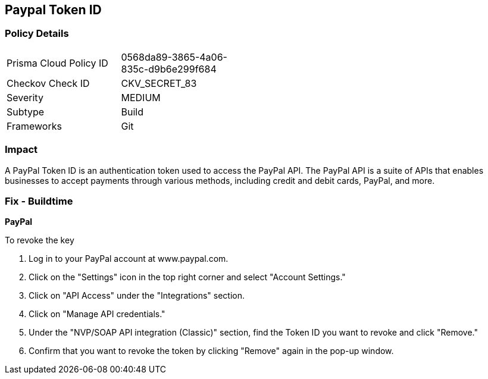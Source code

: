 == Paypal Token ID


=== Policy Details 

[width=45%]
[cols="1,1"]
|===
|Prisma Cloud Policy ID
|0568da89-3865-4a06-835c-d9b6e299f684

|Checkov Check ID
|CKV_SECRET_83

|Severity
|MEDIUM

|Subtype
|Build

|Frameworks
|Git

|===



=== Impact
A PayPal Token ID is an authentication token used to access the PayPal API. The PayPal API is a suite of APIs that enables businesses to accept payments through various methods, including credit and debit cards, PayPal, and more.

=== Fix - Buildtime


*PayPal*


To revoke the key

. Log in to your PayPal account at www.paypal.com.
. Click on the "Settings" icon in the top right corner and select "Account Settings."
. Click on "API Access" under the "Integrations" section.
. Click on "Manage API credentials."
. Under the "NVP/SOAP API integration (Classic)" section, find the Token ID you want to revoke and click "Remove."
. Confirm that you want to revoke the token by clicking "Remove" again in the pop-up window.
